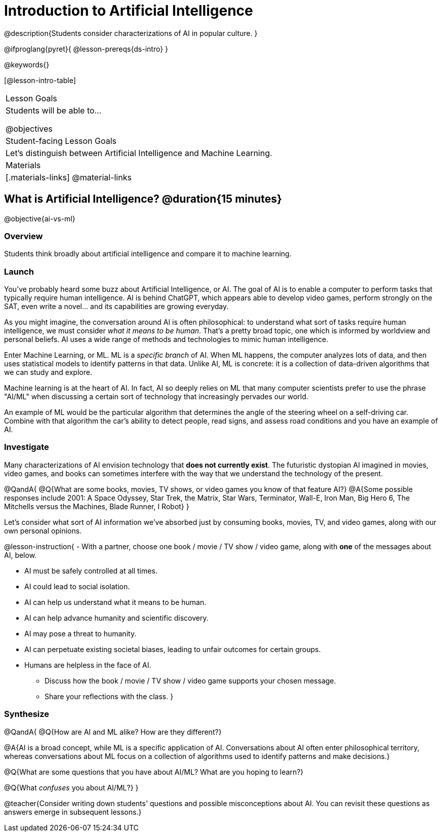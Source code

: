 = Introduction to Artificial Intelligence

@description{Students consider characterizations of AI in popular culture. }

@ifproglang{pyret}{
@lesson-prereqs{ds-intro}
}

@keywords{}

[@lesson-intro-table]
|===
| Lesson Goals
| Students will be able to...

@objectives

| Student-facing Lesson Goals
|

Let's distinguish between Artificial Intelligence and Machine Learning.

| Materials
|[.materials-links]
@material-links

|===

== What is Artificial Intelligence? @duration{15 minutes}

@objective{ai-vs-ml}

=== Overview

Students think broadly about artificial intelligence and compare it to machine learning.

=== Launch

You've probably heard some buzz about Artificial Intelligence, or AI. The goal of AI is to enable a computer to perform tasks that typically require human intelligence. AI is behind ChatGPT, which appears able to develop video games, perform strongly on the SAT, even write a novel... and its capabilities are growing everyday.

As you might imagine, the conversation around AI is often philosophical: to understand what sort of tasks require human intelligence, we must consider _what it means to be human_. That's a pretty broad topic, one which is informed by worldview and personal beliefs. AI uses a wide range of methods and technologies to mimic human intelligence.

Enter Machine Learning, or ML. ML is a _specific branch_ of AI. When ML happens, the computer analyzes lots of data, and then uses statistical models to identify patterns in that data. Unlike AI, ML is concrete: it is a collection of data-driven algorithms that we can study and explore.

Machine learning is at the heart of AI. In fact, AI so deeply relies on ML that many computer scientists prefer to use the phrase "AI/ML" when discussing a certain sort of technology that increasingly pervades our world.

An example of ML would be the particular algorithm that determines the angle of the steering wheel on a self-driving car. Combine with that algorithm the car's ability to detect people, read signs, and assess road conditions and you have an example of AI.

=== Investigate

Many characterizations of AI envision technology that *does not currently exist*. The futuristic dystopian AI imagined in movies, video games, and books can sometimes interfere with the way that we understand the technology of the present.

@QandA{
@Q{What are some books, movies, TV shows, or video games you know of that feature AI?}
@A{Some possible responses include 2001: A Space Odyssey, Star Trek, the Matrix, Star Wars, Terminator, Wall-E, Iron Man, Big Hero 6, The Mitchells versus the Machines, Blade Runner, I Robot}
}


Let's consider what sort of AI information we've absorbed just by consuming books, movies, TV, and video games, along with our own personal opinions.


@lesson-instruction{
- With a partner, choose one book / movie / TV show / video game, along with *one* of the messages about AI, below.

** AI must be safely controlled at all times.
** AI could lead to social isolation.
** AI can help us understand what it means to be human.
** AI can help advance humanity and scientific discovery.
** AI may pose a threat to humanity.
** AI can perpetuate existing societal biases, leading to unfair outcomes for certain groups.
** Humans are helpless in the face of AI.

- Discuss how the book / movie / TV show / video game supports your chosen message.
- Share your reflections with the class.
}


=== Synthesize

@QandA{
@Q{How are AI and ML alike? How are they different?}

@A{AI is a broad concept, while ML is a specific application of AI. Conversations about AI often enter philosophical territory, whereas conversations about ML focus on a collection of algorithms used to identify patterns and make decisions.}

@Q{What are some questions that you have about AI/ML? What are you hoping to learn?}

@Q{What _confuses_ you about AI/ML?}
}

@teacher{Consider writing down students' questions and possible misconceptions about AI. You can revisit these questions as  answers emerge in subsequent lessons.}

